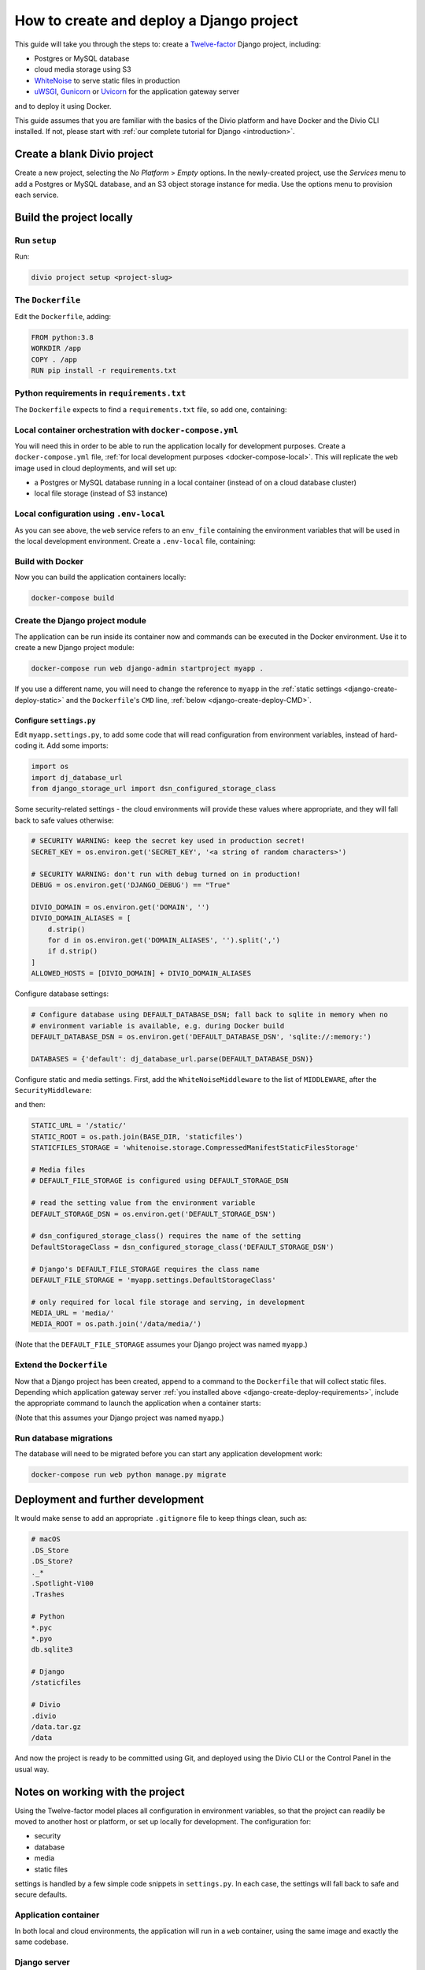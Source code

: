 ..  _django-create-deploy:

.. meta::
   :description:
       This guide explains step-by-step how to create and deploy a Twelve-factor Django project including Postgre or
       MySQL, and cloud media storage using S3, with Docker.
   :keywords: Docker, Django, Postgres, MySQL, S3


How to create and deploy a Django project
===========================================================================================

This guide will take you through the steps to: create a `Twelve-factor <https://www.12factor.net/config>`_ Django project, including:

* Postgres or MySQL database
* cloud media storage using S3
* `WhiteNoise <http://whitenoise.evans.io>`_ to serve static files in production
* `uWSGI <https://uwsgi-docs.readthedocs.io>`_, `Gunicorn <https://docs.gunicorn.org>`_ or `Uvicorn
  <https://www.uvicorn.org>`_ for the application gateway server

and to deploy it using Docker.

This guide assumes that you are familiar with the basics of the Divio platform and have Docker and the Divio CLI
installed. If not, please start with :ref:`our complete tutorial for Django <introduction>`.


Create a blank Divio project
----------------------------

Create a new project, selecting the *No Platform* > *Empty* options. In the newly-created project, use the *Services*
menu to add a Postgres or MySQL database, and an S3 object storage instance for media. Use the options menu to
provision each service.


Build the project locally
--------------------------

Run ``setup``
~~~~~~~~~~~~~

Run:

..  code-block:: bash

    divio project setup <project-slug>


The ``Dockerfile``
~~~~~~~~~~~~~~~~~~~~~~~~~~~

Edit the ``Dockerfile``, adding:

..  code-block:: Dockerfile

    FROM python:3.8
    WORKDIR /app
    COPY . /app
    RUN pip install -r requirements.txt


..  _django-create-deploy-requirements:

Python requirements in ``requirements.txt``
~~~~~~~~~~~~~~~~~~~~~~~~~~~~~~~~~~~~~~~~~~~

The ``Dockerfile`` expects to find a ``requirements.txt`` file, so add one, containing:

..  code-block:: Dockerfile
    :emphasize-lines: 7-9, 11-14

    django>=3.1,<3.2
    dj-database-url==0.5.0
    django-storage-url==0.5.0
    whitenoise==5.2.0
    boto3==1.14.49

    # Select one of the following for the database
    psycopg2==2.8.5
    mysqlclient==2.0.1

    # Select one of the following for the gateway server
    uwsgi==2.0.19.1
    uvicorn==0.11.8
    gunicorn==20.0.4


Local container orchestration with ``docker-compose.yml``
~~~~~~~~~~~~~~~~~~~~~~~~~~~~~~~~~~~~~~~~~~~~~~~~~~~~~~~~~~

You will need this in order to be able to run the application locally for development purposes. Create a
``docker-compose.yml`` file, :ref:`for local development purposes <docker-compose-local>`. This will replicate the
``web`` image used in cloud deployments, and will set up:

* a Postgres or MySQL database running in a local container (instead of on a cloud database cluster)
* local file storage (instead of S3 instance)

..  code-block:: yaml
    :emphasize-lines: 21-

    version: "2.4"
    services:
      web:
        # the application's web service (container) will use an image based on our Dockerfile
        build: "."
        # map the internal port 80 to port 8000 on the host
        ports:
          - "8000:80"
        # map the host directory to app (which allows us to see and edit files inside the container)
        volumes:
          - ".:/app:rw"
          - "./data:/data:rw"
        # the default command to run wheneve the container is launched
        command: python manage.py runserver 0.0.0.0:80
        # the URL 'postgres' or 'mysql' will point to the application's db service
        links:
          - "database_default"
        env_file: .env-local

      database_default:
        # Select one of the following db configurations for the database
        image: postgres:9.6-alpine
        environment:
          POSTGRES_DB: "db"
          POSTGRES_HOST_AUTH_METHOD: "trust"
          SERVICE_MANAGER: "fsm-postgres"
        volumes:
          - ".:/app:rw"

        image: mysql:5.7
        environment:
          MYSQL_DATABASE: "db"
          MYSQL_ALLOW_EMPTY_PASSWORD: "yes"
          SERVICE_MANAGER: "fsm-mysql"
        volumes:
          - ".:/app:rw"
          - "./data/db:/var/lib/mysql"
        healthcheck:
            test: "/usr/bin/mysql --user=root -h 127.0.0.1 --execute \"SHOW DATABASES;\""
            interval: 2s
            timeout: 20s
            retries: 10


Local configuration using ``.env-local``
~~~~~~~~~~~~~~~~~~~~~~~~~~~~~~~~~~~~~~~~~~~~~~~~~~~~~~~~~~

As you can see above, the ``web`` service refers to an ``env_file`` containing the environment variables that will be
used in the local development environment. Create a ``.env-local`` file, containing:

..  code-block:: text
    :emphasize-lines: 1-3

    # Select one of the following for the database
    DEFAULT_DATABASE_DSN=postgres://postgres@database_default:5432/db
    DEFAULT_DATABASE_DSN=mysql://root@database_default:3306/db

    DEFAULT_STORAGE_DSN=file:///data/media/?url=%2Fmedia%2F
    DJANGO_DEBUG=True
    DOMAIN_ALIASES=localhost, 127.0.0.1


Build with Docker
~~~~~~~~~~~~~~~~~

Now you can build the application containers locally:

..  code-block:: bash

    docker-compose build


Create the Django project module
~~~~~~~~~~~~~~~~~~~~~~~~~~~~~~~~~~~~~~~~~~~~~~~~~~~~~~~~~~

The application can be run inside its container now and commands can be executed in the Docker environment. Use it to
create a new Django project module:

..  code-block:: bash

    docker-compose run web django-admin startproject myapp .

If you use a different name, you will need to change the reference to ``myapp`` in the :ref:`static settings
<django-create-deploy-static>` and the ``Dockerfile``'s ``CMD`` line, :ref:`below <django-create-deploy-CMD>`.


Configure ``settings.py``
^^^^^^^^^^^^^^^^^^^^^^^^^^

Edit ``myapp.settings.py``, to add some code that will read configuration from environment variables, instead of hard-coding it. Add some imports:

..  code-block:: python

    import os
    import dj_database_url
    from django_storage_url import dsn_configured_storage_class


Some security-related settings - the cloud environments will provide these values where appropriate, and they will fall
back to safe values otherwise:

..  code-block:: python

    # SECURITY WARNING: keep the secret key used in production secret!
    SECRET_KEY = os.environ.get('SECRET_KEY', '<a string of random characters>')

    # SECURITY WARNING: don't run with debug turned on in production!
    DEBUG = os.environ.get('DJANGO_DEBUG') == "True"

    DIVIO_DOMAIN = os.environ.get('DOMAIN', '')
    DIVIO_DOMAIN_ALIASES = [
        d.strip()
        for d in os.environ.get('DOMAIN_ALIASES', '').split(',')
        if d.strip()
    ]
    ALLOWED_HOSTS = [DIVIO_DOMAIN] + DIVIO_DOMAIN_ALIASES


Configure database settings:

..  code-block:: python

    # Configure database using DEFAULT_DATABASE_DSN; fall back to sqlite in memory when no
    # environment variable is available, e.g. during Docker build
    DEFAULT_DATABASE_DSN = os.environ.get('DEFAULT_DATABASE_DSN', 'sqlite://:memory:')

    DATABASES = {'default': dj_database_url.parse(DEFAULT_DATABASE_DSN)}


..  _django-create-deploy-static:

Configure static and media settings. First, add the ``WhiteNoiseMiddleware`` to the list of ``MIDDLEWARE``, after the
``SecurityMiddleware``:

..  code-block:: python
    :emphasize-lines: 3

    MIDDLEWARE = [
        'django.middleware.security.SecurityMiddleware',
        'whitenoise.middleware.WhiteNoiseMiddleware',
        [...]
    ]

and then:

..  code-block:: python

    STATIC_URL = '/static/'
    STATIC_ROOT = os.path.join(BASE_DIR, 'staticfiles')
    STATICFILES_STORAGE = 'whitenoise.storage.CompressedManifestStaticFilesStorage'

    # Media files
    # DEFAULT_FILE_STORAGE is configured using DEFAULT_STORAGE_DSN

    # read the setting value from the environment variable
    DEFAULT_STORAGE_DSN = os.environ.get('DEFAULT_STORAGE_DSN')

    # dsn_configured_storage_class() requires the name of the setting
    DefaultStorageClass = dsn_configured_storage_class('DEFAULT_STORAGE_DSN')

    # Django's DEFAULT_FILE_STORAGE requires the class name
    DEFAULT_FILE_STORAGE = 'myapp.settings.DefaultStorageClass'

    # only required for local file storage and serving, in development
    MEDIA_URL = 'media/'
    MEDIA_ROOT = os.path.join('/data/media/')

(Note that the ``DEFAULT_FILE_STORAGE`` assumes your Django project was named ``myapp``.)


..  _django-create-deploy-CMD:

Extend the ``Dockerfile``
~~~~~~~~~~~~~~~~~~~~~~~~~~

Now that a Django project has been created, append to a command to the ``Dockerfile`` that will collect static files.
Depending which application gateway server :ref:`you installed above <django-create-deploy-requirements>`, include the
appropriate command to launch the application when a container starts:

..  code-block:: Dockerfile
    :emphasize-lines: 3-6

    RUN python manage.py collectstatic --noinput

    # Select one of the following application gateway server commands
    CMD uwsgi --http=0.0.0.0:80 --module=myapp.wsgi
    CMD gunicorn --bind=0.0.0.0:80 myapp.wsgi
    CMD uvicorn --host=0.0.0.0 --port=80 myapp.asgi:application

(Note that this assumes your Django project was named ``myapp``.)


Run database migrations
~~~~~~~~~~~~~~~~~~~~~~~

The database will need to be migrated before you can start any application development work:

..  code-block:: bash

    docker-compose run web python manage.py migrate


Deployment and further development
-----------------------------------------

It would make sense to add an appropriate ``.gitignore`` file to keep things clean, such as:

..  code-block:: text

    # macOS
    .DS_Store
    .DS_Store?
    ._*
    .Spotlight-V100
    .Trashes

    # Python
    *.pyc
    *.pyo
    db.sqlite3

    # Django
    /staticfiles

    # Divio
    .divio
    /data.tar.gz
    /data

And now the project is ready to be committed using Git, and deployed using the Divio CLI or the Control Panel in the
usual way.


Notes on working with the project
---------------------------------

Using the Twelve-factor model places all configuration in environment variables, so that the project can readily be
moved to another host or platform, or set up locally for development. The configuration for:

* security
* database
* media
* static files

settings is handled by a few simple code snippets in ``settings.py``. In each case, the settings will fall back to
safe and secure defaults.


Application container
~~~~~~~~~~~~~~~~~~~~~

In both local and cloud environments, the application will run in a ``web`` container, using the same image and
exactly the same codebase.


.. _django-create-deploy-startup:

Django server
~~~~~~~~~~~~~

In cloud environments: the ``Dockerfile`` contains a ``CMD`` that starts up Django using the uWSGI/Gunicorn/Uvicorn
application gateway server.

In the local environment: the ``command`` line in ``docker-compose.yml`` starts up Django using the runserver,
overriding the ``CMD`` in the ``Dockerfile``. If the ``command`` line is commented out, ``docker-compose up`` will use
the application gateway server locally instead.


Database
~~~~~~~~

In cloud environments: the application will use one of our database clusters.

In the local environment: the application will use a container running the same database.

During the build phase: the database falls back to in-memory SQLite, as there is no database available to connect to,
and no configuration variables available from the environment in any case.


Security settings
~~~~~~~~~~~~~~~~~

Debug mode
^^^^^^^^^^

In cloud environments: the application will safely fall back to ``DEBUG = False``.

In the local environment: ``.env-local`` supplies a ``DJANGO_DEBUG`` variable to allow Django to run in debug mode.


Secret key
^^^^^^^^^^

In cloud environments: a random ``SECRET_KEY`` variable is always provided and will be used.

In the local environment: where no ``SECRET_KEY`` environment variable is provided, the application will fall back to a
hard-coded key in ``settings.py``.


Allowed hosts
^^^^^^^^^^^^^

In cloud environments: ``DOMAIN`` and ``DOMAIN_ALIASES`` variable are always provided and will be used.

In the local environment: default values are provided via the ``DOMAIN_ALIASES`` environment variable in ``.env-local``.


Static files
~~~~~~~~~~~~

In cloud environments: the application gateway server and WhiteNoise are used.

In the local environment: static files are served by the Django runserver. By :ref:`running the application gateway
server locally <django-create-deploy-startup>` and enforcing ``DEBUG = False``, it can be tested with WhiteNoise in the
local environment.


Media files
~~~~~~~~~~~

In cloud environments: file storage and serving is handled by the S3 instance.

In the local environment: the local filesystem is used for storage, and Django's runserver is used to serve media. If a
cloud environment's ``DEFAULT_STORAGE_DSN`` is applied in the ``.env-local`` file, the local server will use the S3
instance instead.


Database migrations
~~~~~~~~~~~~~~~~~~~

In its current state, database migrations are not executed automatically in cloud deployments. After deploying changes
that require a database migration, you will need to run them manually in the cloud environment using SSH.
